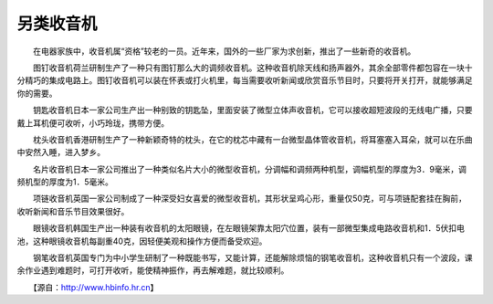 另类收音机
-----------

　　在电器家族中，收音机属“资格”较老的一员。近年来，国外的一些厂家为求创新，推出了一些新奇的收音机。

　　图钉收音机荷兰研制生产了一种只有图钉那么大的调频收音机。这种收音机除天线和扬声器外，其余全部零件都包容在一块十分精巧的集成电路上。图钉收音机可以装在怀表或打火机里，每当需要收听新闻或欣赏音乐节目时，只要将开关打开，就能够满足你的需要。

　　钥匙收音机日本一家公司生产出一种别致的钥匙坠，里面安装了微型立体声收音机，它可以接收超短波段的无线电广播，只要戴上耳机便可收听，小巧玲珑，携带方便。

　　枕头收音机香港研制生产了一种新颖奇特的枕头，在它的枕芯中藏有一台微型晶体管收音机，将耳塞塞入耳朵，就可以在乐曲中安然入睡，进入梦乡。

　　名片收音机日本一家公司推出了一种类似名片大小的微型收音机，分调幅和调频两种机型，调幅机型的厚度为3．9毫米，调频机型的厚度为1．5毫米。

　　项链收音机英国一家公司制成了一种深受妇女喜爱的微型收音机，其形状呈鸡心形，重量仅50克，可与项链配套挂在胸前，收听新闻和音乐节目效果很好。

　　眼镜收音机韩国生产出一种装有收音机的太阳眼镜，在左眼镜架靠太阳穴位置，装有一部微型集成电路收音机和1．5伏扣电池，这种眼镜收音机每副重40克，因轻便美观和操作方便而备受欢迎。

　　钢笔收音机英国专门为中小学生研制了一种既能书写，又能计算，还能解除烦恼的钢笔收音机，这种收音机只有一个波段，课余作业遇到难题时，可打开收听，能使精神振作，再去解难题，就比较顺利。

　　【源自：http://www.hbinfo.hr.cn】

